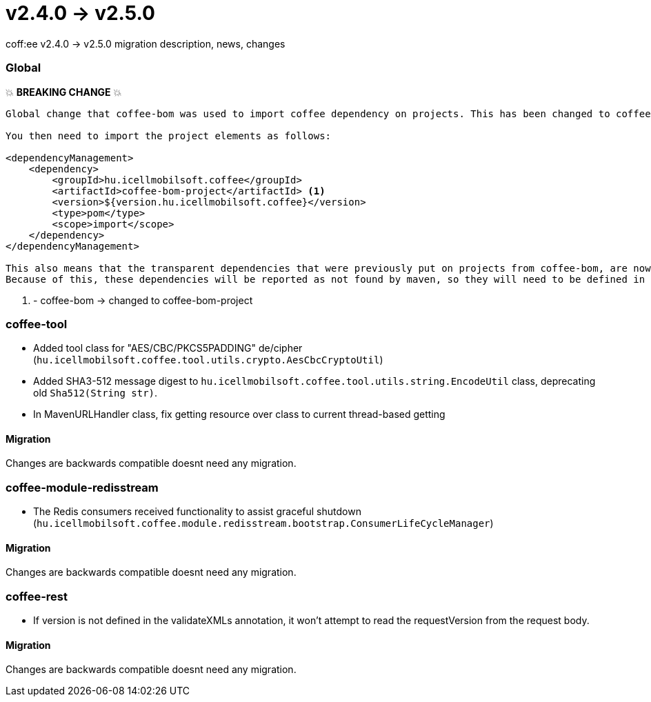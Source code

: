 = v2.4.0 → v2.5.0

coff:ee v2.4.0 -> v2.5.0 migration description, news, changes

=== Global

💥 ***BREAKING CHANGE*** 💥
```
Global change that coffee-bom was used to import coffee dependency on projects. This has been changed to coffee-bom-project.

You then need to import the project elements as follows:

<dependencyManagement>
    <dependency>
        <groupId>hu.icellmobilsoft.coffee</groupId>
        <artifactId>coffee-bom-project</artifactId> <1>
        <version>${version.hu.icellmobilsoft.coffee}</version>
        <type>pom</type>
        <scope>import</scope>
    </dependency>
</dependencyManagement>

This also means that the transparent dependencies that were previously put on projects from coffee-bom, are now removed.
Because of this, these dependencies will be reported as not found by maven, so they will need to be defined in the project using coffee.
```
<1> - coffee-bom -> changed to coffee-bom-project


=== coffee-tool

* Added tool class for "AES/CBC/PKCS5PADDING" de/cipher
(`hu.icellmobilsoft.coffee.tool.utils.crypto.AesCbcCryptoUtil`)
* Added SHA3-512 message digest to `hu.icellmobilsoft.coffee.tool.utils.string.EncodeUtil` class,
deprecating old `Sha512(String str)`.
* In MavenURLHandler class, fix getting resource over class to current thread-based getting

==== Migration

Changes are backwards compatible doesnt need any migration.

=== coffee-module-redisstream

* The Redis consumers received functionality to assist graceful shutdown
(`hu.icellmobilsoft.coffee.module.redisstream.bootstrap.ConsumerLifeCycleManager`)

==== Migration

Changes are backwards compatible doesnt need any migration.

=== coffee-rest

* If version is not defined in the validateXMLs annotation, it won't attempt to read the requestVersion from the request body.

==== Migration

Changes are backwards compatible doesnt need any migration.
